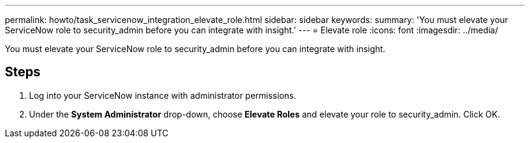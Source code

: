 ---
permalink: howto/task_servicenow_integration_elevate_role.html
sidebar: sidebar
keywords: 
summary: 'You must elevate your ServiceNow role to security_admin before you can integrate with insight.'
---
= Elevate role
:icons: font
:imagesdir: ../media/

[.lead]
You must elevate your ServiceNow role to security_admin before you can integrate with insight.

== Steps

. Log into your ServiceNow instance with administrator permissions.
. Under the *System Administrator* drop-down, choose *Elevate Roles* and elevate your role to security_admin. Click OK.
